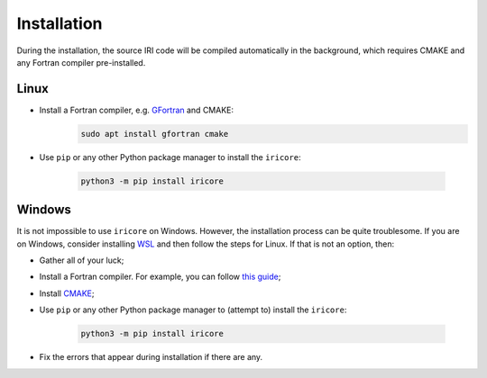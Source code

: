 Installation
============


During the installation, the source IRI code will be compiled automatically in the background, which requires
CMAKE and any Fortran compiler pre-installed.

Linux
-----

* Install a Fortran compiler, e.g. `GFortran <https://gcc.gnu.org/wiki/GFortran>`_ and CMAKE:
    .. code-block::

        sudo apt install gfortran cmake

* Use ``pip`` or any other Python package manager to install the ``iricore``:

    .. code-block::

        python3 -m pip install iricore

Windows
-------
It is not impossible to use ``iricore`` on Windows. However, the installation process can be quite troublesome.
If you are on Windows, consider installing `WSL <https://docs.microsoft.com/en-us/windows/wsl/install>`_ and then follow
the steps for Linux.
If that is not an option, then:

* Gather all of your luck;
* Install a Fortran compiler. For example, you can follow `this guide <https://masuday.github.io/fortran_tutorial/install_gfortran_windows.html>`_;
* Install `CMAKE <https://cmake.org/>`_;

* Use ``pip`` or any other Python package manager to (attempt to) install the ``iricore``:

    .. code-block::

        python3 -m pip install iricore

* Fix the errors that appear during installation if there are any.
